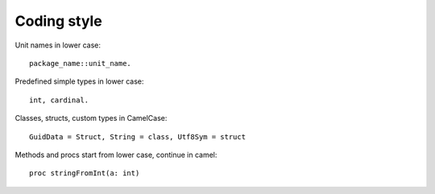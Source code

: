 Coding style
============

Unit names in lower case::

    package_name::unit_name.

Predefined simple types in lower case::
    
    int, cardinal.

Classes, structs, custom types in CamelCase::

    GuidData = Struct, String = class, Utf8Sym = struct

Methods and procs start from lower case, continue in camel::

    proc stringFromInt(a: int)


